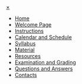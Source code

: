 
#+HTML: <div id="mySidenav" class="sidenav">
#+HTML:  <a href="javascript:void(0)" class="closebtn" onclick="closeNav()">&times;</a>

- [[file:index.html][Home]]
- [[file:welcome.html][Welcome Page]]
- [[file:instructions.org][Instructions]]
- [[file:calendar.org][Calendar and Schedule]]
- [[file:syllabus.org][Syllabus]]
- [[file:material.org][Material]]
- [[file:resources.org][Resources]]
- [[file:exam.org][Examination and Grading]]
- [[file:q-and-a.org][Questions and Answers]]
- [[file:contacts.org][Contacts]]

#+HTML: </div>

#+BEGIN_EXPORT html
<script>
document.addEventListener("DOMContentLoaded", function(event) { 
  // This is the HTML I want: "<span style=\"font-family:sans;cursor:pointer\" onclick=\"openNav()\">&#9776; open</span>")
  open_menu = document.createElement("span");
  open_menu.style.cursor = "pointer"
  open_menu.style.fontFamily = "sans"
  open_menu.onclick = function() { openNav() }
  open_menu.textContent = "\u2630 menu"
  document.body.prepend(open_menu)
})

function openNav() {
  document.getElementById("mySidenav").style.width = "250px";
  document.getElementById("content").style.marginLeft = "250px";
}

function closeNav() {
  document.getElementById("mySidenav").style.width = "0";
  document.getElementById("content").style.marginLeft= "0";
}
</script>
#+END_EXPORT
